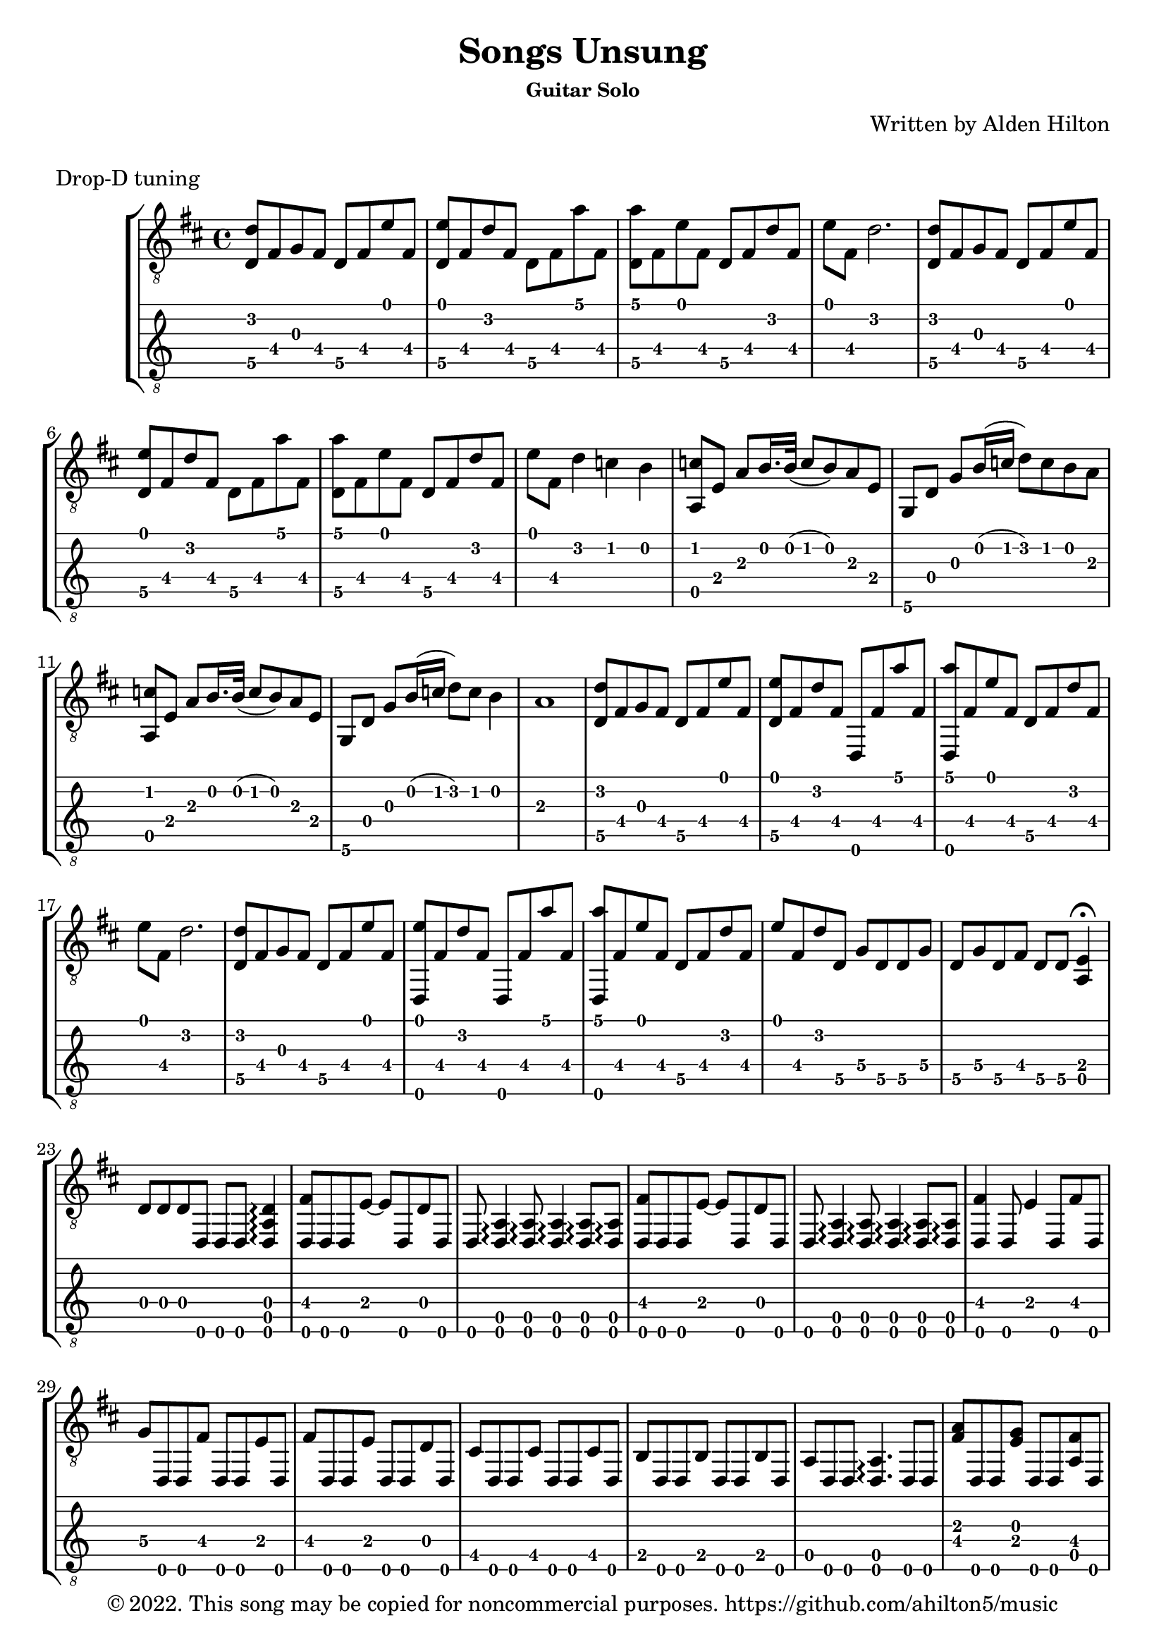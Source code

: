 \version "2.18.2"

\header {
  title = "Songs Unsung"
  subsubtitle = "Guitar Solo"
  composer = "Written by Alden Hilton"
  arranger = " "
  copyright = "© 2022. This song may be copied for noncommercial purposes. https://github.com/ahilton5/music"
  tagline = ""
}

\layout { \omit Voice.StringNumber }
music = \relative {
     \clef "treble_8"
     \key d \major
     \time 4/4
     % A
     <d\5 d'>8 fis g fis d\5 fis e' fis, |
     <d\5 e'>8 fis d' fis, d\5 fis a' fis, |
     <d\5 a''> fis e' fis, d\5 fis d' fis, | 
     e' fis, d'2. |
     % A
     <d,\5 d'>8 fis g fis d\5 fis e' fis, |
     <d\5 e'>8 fis d' fis, d\5 fis a' fis, |
     <d\5 a''> fis e' fis, d\5 fis d' fis, | 
     e' fis, d'4 c b |
     % B
     <a, c'>8 e' a b16. b32 (c8 b ) a8 e |
     g, d' g b16 (c d8) c b a |
     % B
     <a, c'>8 e' a b16. b32 (c8 b ) a8 e |
     g, d' g b16 (c d8) c b4 |
     a1 | 
     % A
     <d,\5 d'>8 fis g fis d\5 fis e' fis, |
     <d\5 e'>8 fis d' fis, d, fis' a' fis, |
     <d, a'''> fis' e' fis, d\5 fis d' fis, | 
     e' fis, d'2. |
     % A
     <d,\5 d'>8 fis g fis d\5 fis e' fis, |
     <d, e''>8 fis' d' fis, d, fis' a' fis, |
     <d, a'''> fis' e' fis, d\5 fis d' fis, | 
     e' fis, d' d,\5 g\4 d\5 d\5 g\4 | 
     d\5 g\4 d\5 fis d\5 d\5 <a e'>4\fermata |
     % C
     d8 d d d, d d <d a' d>4\arpeggio |
     <d fis'>8 d d e'~ e d, d' d, |
     d <d a'>4\arpeggio <d a'>8\arpeggio <d a'>4\arpeggio <d a'>8\arpeggio <d a'>\arpeggio |
     <d fis'>8 d d e'~ e d, d' d, |
     d <d a'>4\arpeggio <d a'>8\arpeggio <d a'>4\arpeggio <d a'>8\arpeggio <d a'>\arpeggio |
     <d fis'>4 d8 e'4 d,8 fis' d, |
     g'8\4 d, d fis' d, d e' d, | 
     fis'8 d, d e' d, d d' d, |
     cis' d, d cis' d, d  cis' d, |
     b' d, d b' d, d b' d, |
     a' d, d <d a'>4.\arpeggio d8 d |
     % C
     <fis' a>8 d, d <e' g> d, d <a' fis'> d, |
     d <d a'>4\arpeggio <d a'>8\arpeggio <d a'>4\arpeggio <d a'>8\arpeggio <d a'>\arpeggio |
     <fis' a>8 d, d <e' g> d, d <a' fis'> d, |
     d <d a'>4\arpeggio <d a'>8\arpeggio <d a'>4\arpeggio <d a'>8\arpeggio <d a'>\arpeggio |
     <fis' a>8 d, d <e' g> d, d <fis' a> d, |
     <g' b>8 d, d <fis' a> d, d <e' g> d, |
     <fis' a>8 d, d <e' g> d, d <a' fis'> d, |
     <a' e'> d, d <a' e'> d, d <a' e'> d, |
     <a' d> d, d d4 d8 d4 | 
     % D
     <d a' d a' d a'>8\arpeggio d'' a a' d, a <d,, a'''> d'' | 
     a e'~ e4 <d,, a' d a' d e>8\arpeggio d'' a e' |
     d d,, e'' d a d~ d4 |
     <d,, a' d a' d a'>8\arpeggio d'' a a' d, a <d,, a'''> d'' | 
     a e'~ e4 <d,, a' d a' d e>8\arpeggio d'' a e' |
     d a e' d d,, d''~ d4 |
     d,,8 a'' d a e' a, d a |
     d,,8 a'' d a a' a, e' a, |
     d,,8 a'' d a e' a, d a |
     \override TextSpanner.bound-details.left.text = "rit."
     d,,8\startTextSpan a'' d a a' a, e'4\fermata\stopTextSpan |
     \override NoteHead.style = #'harmonic-mixed
     d,\6^\markup { \italic \fontsize #-2 "harm." }  a'\5 d\4 g\3~ |
     g2.\3 \override NoteHead.style = #'default fis8\3 (g\3 |
     fis1\3) | 
}


\markup "Drop-D tuning"

\score {
     \new StaffGroup <<
          \new Staff {
               \music
          }
          \new TabStaff {
               \set Staff.stringTunings = \guitar-drop-d-tuning
               \music
          }
     >>
     \layout {}
     \midi {}
}